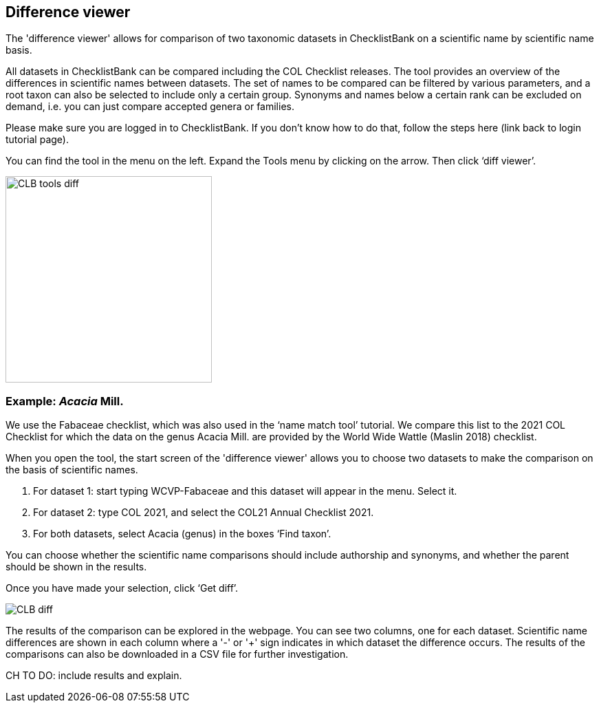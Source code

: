[multipage-level=1]
== Difference viewer

The 'difference viewer' allows for comparison of two taxonomic datasets in ChecklistBank on a scientific name by scientific name basis. 

All datasets in ChecklistBank can be compared including the COL Checklist releases. The tool provides an overview of the differences in scientific names between datasets. The set of names to be compared can be filtered by various parameters, and a root taxon can also be selected to include only a certain group. Synonyms and names below a certain rank can be excluded on demand, i.e. you can just compare accepted genera or families.

Please make sure you are logged in to ChecklistBank. If you don’t know how to do that, follow the steps here (link back to login tutorial page).

You can find the tool in the menu on the left. Expand the Tools menu by clicking on the arrow. Then click ‘diff viewer’.

image::img/web/CLB-tools-diff.png[align=left, width=300]

=== Example: _Acacia_ Mill.

We use the Fabaceae checklist, which was also used in the ‘name match tool’ tutorial. We compare this list to the 2021 COL Checklist for which the data on the genus Acacia Mill. are provided by the World Wide Wattle (Maslin 2018) checklist.

When you open the tool, the start screen of the 'difference viewer' allows you to choose two datasets to make the comparison on the basis of scientific names. 

1. For dataset 1: start typing WCVP-Fabaceae and this dataset will appear in the menu. Select it. 

2. For dataset 2: type COL 2021, and select the COL21 Annual Checklist 2021.

3. For both datasets, select Acacia (genus) in the boxes ‘Find taxon’.

You can choose whether the scientific name comparisons should include authorship and synonyms, and whether the parent should be shown in the results.

Once you have made your selection, click ‘Get diff’.

image::img/web/CLB-diff.png[align=center]

The results of the comparison can be explored in the webpage. You can see two columns, one for each dataset. Scientific name differences are shown in each column where a '-' or '+' sign indicates in which dataset the difference occurs. The results of the comparisons can also be downloaded in a CSV file for further investigation.

CH TO DO: include results and explain.



